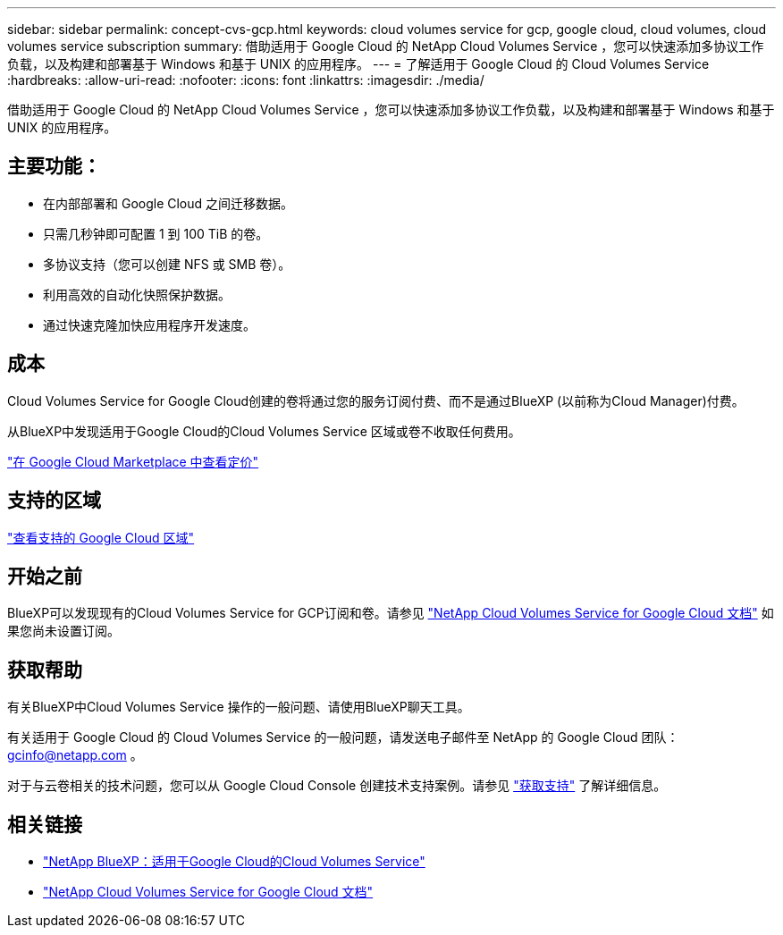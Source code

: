 ---
sidebar: sidebar 
permalink: concept-cvs-gcp.html 
keywords: cloud volumes service for gcp, google cloud, cloud volumes, cloud volumes service subscription 
summary: 借助适用于 Google Cloud 的 NetApp Cloud Volumes Service ，您可以快速添加多协议工作负载，以及构建和部署基于 Windows 和基于 UNIX 的应用程序。 
---
= 了解适用于 Google Cloud 的 Cloud Volumes Service
:hardbreaks:
:allow-uri-read: 
:nofooter: 
:icons: font
:linkattrs: 
:imagesdir: ./media/


[role="lead"]
借助适用于 Google Cloud 的 NetApp Cloud Volumes Service ，您可以快速添加多协议工作负载，以及构建和部署基于 Windows 和基于 UNIX 的应用程序。



== 主要功能：

* 在内部部署和 Google Cloud 之间迁移数据。
* 只需几秒钟即可配置 1 到 100 TiB 的卷。
* 多协议支持（您可以创建 NFS 或 SMB 卷）。
* 利用高效的自动化快照保护数据。
* 通过快速克隆加快应用程序开发速度。




== 成本

Cloud Volumes Service for Google Cloud创建的卷将通过您的服务订阅付费、而不是通过BlueXP (以前称为Cloud Manager)付费。

从BlueXP中发现适用于Google Cloud的Cloud Volumes Service 区域或卷不收取任何费用。

link:https://console.cloud.google.com/marketplace/product/endpoints/cloudvolumesgcp-api.netapp.com?q=cloud%20volumes%20service["在 Google Cloud Marketplace 中查看定价"^]



== 支持的区域

https://cloud.netapp.com/cloud-volumes-global-regions#cvsGc["查看支持的 Google Cloud 区域"^]



== 开始之前

BlueXP可以发现现有的Cloud Volumes Service for GCP订阅和卷。请参见 https://cloud.google.com/solutions/partners/netapp-cloud-volumes/["NetApp Cloud Volumes Service for Google Cloud 文档"^] 如果您尚未设置订阅。



== 获取帮助

有关BlueXP中Cloud Volumes Service 操作的一般问题、请使用BlueXP聊天工具。

有关适用于 Google Cloud 的 Cloud Volumes Service 的一般问题，请发送电子邮件至 NetApp 的 Google Cloud 团队： gcinfo@netapp.com 。

对于与云卷相关的技术问题，您可以从 Google Cloud Console 创建技术支持案例。请参见 link:https://cloud.google.com/solutions/partners/netapp-cloud-volumes/support["获取支持"^] 了解详细信息。



== 相关链接

* https://cloud.netapp.com/cloud-volumes-service-for-gcp["NetApp BlueXP：适用于Google Cloud的Cloud Volumes Service"^]
* https://cloud.google.com/solutions/partners/netapp-cloud-volumes/["NetApp Cloud Volumes Service for Google Cloud 文档"^]

